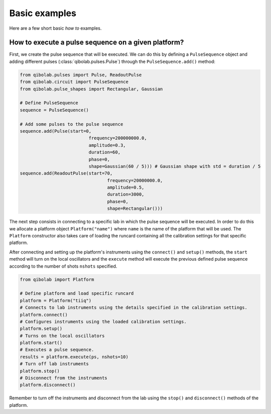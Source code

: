 Basic examples
==============

Here are a few short basic `how to` examples.

How to execute a pulse sequence on a given platform?
----------------------------------------------------

First, we create the pulse sequence that will be executed.
We can do this by defining a ``PulseSequence`` object and adding different
pulses (:class:`qibolab.pulses.Pulse`) through the ``PulseSequence.add()`` method:

.. code-block::  python

    from qibolab.pulses import Pulse, ReadoutPulse
    from qibolab.circuit import PulseSequence
    from qibolab.pulse_shapes import Rectangular, Gaussian

    # Define PulseSequence
    sequence = PulseSequence()

    # Add some pulses to the pulse sequence
    sequence.add(Pulse(start=0,
                              frequency=200000000.0,
                              amplitude=0.3,
                              duration=60,
                              phase=0,
                              shape=Gaussian(60 / 5))) # Gaussian shape with std = duration / 5
    sequence.add(ReadoutPulse(start=70,
                                     frequency=20000000.0,
                                     amplitude=0.5,
                                     duration=3000,
                                     phase=0,
                                     shape=Rectangular()))

The next step consists in connecting to a specific lab in which
the pulse sequence will be executed. In order to do this we
allocate a platform  object ``Platform("name")`` where ``name`` is
the name of the platform that will be used. The ``Platform`` constructor
also takes care of loading the runcard containing all the calibration
settings for that specific platform.

After connecting and setting up the platform's instruments using the
``connect()`` and ``setup()`` methods, the ``start`` method will turn on
the local oscillators and the ``execute`` method will execute
the previous defined pulse sequence according to the number of shots ``nshots``
specified.

.. code-block::  python

    from qibolab import Platform

    # Define platform and load specific runcard
    platform = Platform("tiiq")
    # Connects to lab instruments using the details specified in the calibration settings.
    platform.connect()
    # Configures instruments using the loaded calibration settings.
    platform.setup()
    # Turns on the local oscillators
    platform.start()
    # Executes a pulse sequence.
    results = platform.execute(ps, nshots=10)
    # Turn off lab instruments
    platform.stop()
    # Disconnect from the instruments
    platform.disconnect()

Remember to turn off the instruments and disconnect from the lab using the
``stop()`` and ``disconnect()`` methods of the platform.